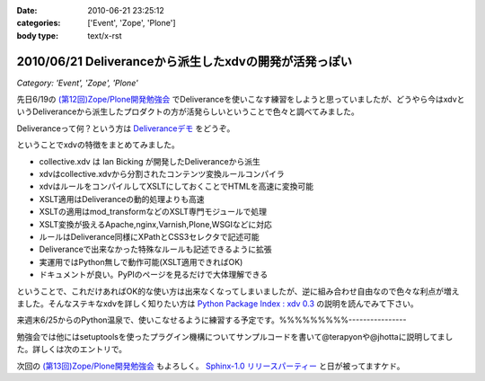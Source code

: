 :date: 2010-06-21 23:25:12
:categories: ['Event', 'Zope', 'Plone']
:body type: text/x-rst

=======================================================
2010/06/21 Deliveranceから派生したxdvの開発が活発っぽい
=======================================================

*Category: 'Event', 'Zope', 'Plone'*

先日6/19の `(第12回)Zope/Plone開発勉強会`_ でDeliveranceを使いこなす練習をしようと思っていましたが、どうやら今はxdvというDeliveranceから派生したプロダクトの方が活発らしいということで色々と調べてみました。

Deliveranceって何？という方は `Deliveranceデモ`_ をどうぞ。

ということでxdvの特徴をまとめてみました。

* collective.xdv は Ian Bicking が開発したDeliveranceから派生
* xdvはcollective.xdvから分割されたコンテンツ変換ルールコンパイラ
* xdvはルールをコンパイルしてXSLTにしておくことでHTMLを高速に変換可能
* XSLT適用はDeliveranceの動的処理よりも高速
* XSLTの適用はmod_transformなどのXSLT専門モジュールで処理
* XSLT変換が扱えるApache,nginx,Varnish,Plone,WSGIなどに対応
* ルールはDeliverance同様にXPathとCSS3セレクタで記述可能
* Deliveranceで出来なかった特殊なルールも記述できるように拡張
* 実運用ではPython無しで動作可能(XSLT適用できればOK)
* ドキュメントが良い。PyPIのページを見るだけで大体理解できる

ということで、これだけあればOK的な使い方は出来なくなってしまいましたが、逆に組み合わせ自由なので色々な利点が増えました。そんなステキなxdvを詳しく知りたい方は `Python Package Index : xdv 0.3`_ の説明を読んでみて下さい。

来週末6/25からのPython温泉で、使いこなせるように練習する予定です。%%%%%%%%%----------------

勉強会では他にはsetuptoolsを使ったプラグイン機構についてサンプルコードを書いて@terapyonや@jhottaに説明してました。詳しくは次のエントリで。

次回の `(第13回)Zope/Plone開発勉強会`_ もよろしく。 `Sphinx-1.0 リリースパーティー`_ と日が被ってますケド。


.. _`(第12回)Zope/Plone開発勉強会`: http://atnd.org/events/5001
.. _`(第13回)Zope/Plone開発勉強会`: http://atnd.org/events/5844
.. _`Deliveranceデモ`: http://plone3d.freia.jp/deliverance
.. _`Python Package Index : xdv 0.3`: http://pypi.python.org/pypi/xdv
.. _`Sphinx-1.0 リリースパーティー`: http://atnd.org/events/5610


.. :extend type: text/x-rst
.. :extend:
